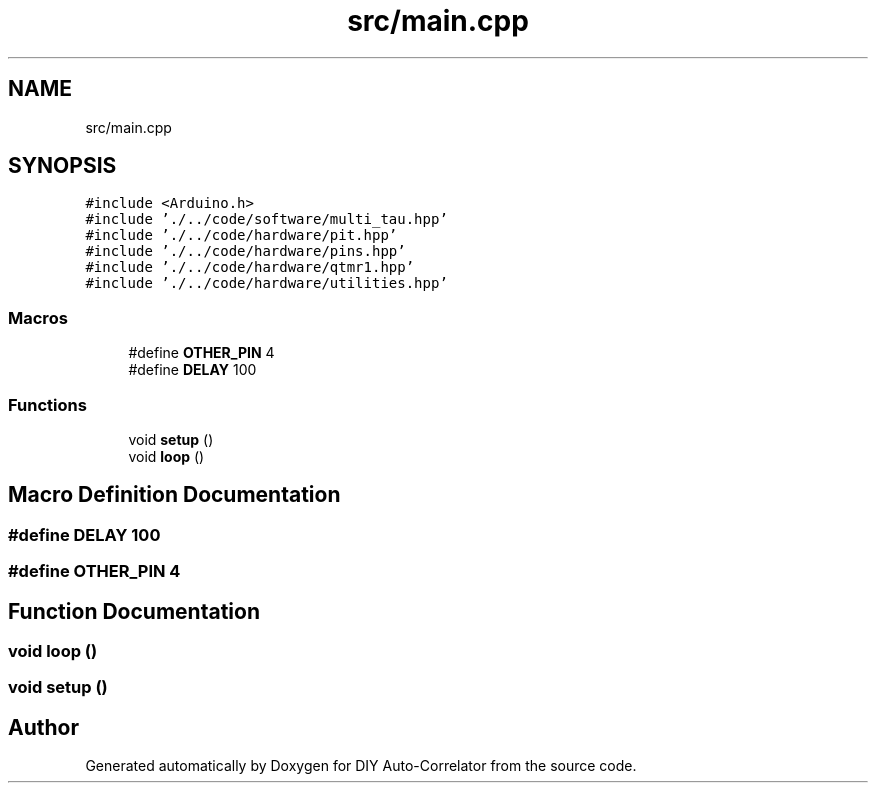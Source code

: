.TH "src/main.cpp" 3 "Fri Sep 3 2021" "Version 1.0" "DIY Auto-Correlator" \" -*- nroff -*-
.ad l
.nh
.SH NAME
src/main.cpp
.SH SYNOPSIS
.br
.PP
\fC#include <Arduino\&.h>\fP
.br
\fC#include '\&./\&.\&./code/software/multi_tau\&.hpp'\fP
.br
\fC#include '\&./\&.\&./code/hardware/pit\&.hpp'\fP
.br
\fC#include '\&./\&.\&./code/hardware/pins\&.hpp'\fP
.br
\fC#include '\&./\&.\&./code/hardware/qtmr1\&.hpp'\fP
.br
\fC#include '\&./\&.\&./code/hardware/utilities\&.hpp'\fP
.br

.SS "Macros"

.in +1c
.ti -1c
.RI "#define \fBOTHER_PIN\fP   4"
.br
.ti -1c
.RI "#define \fBDELAY\fP   100"
.br
.in -1c
.SS "Functions"

.in +1c
.ti -1c
.RI "void \fBsetup\fP ()"
.br
.ti -1c
.RI "void \fBloop\fP ()"
.br
.in -1c
.SH "Macro Definition Documentation"
.PP 
.SS "#define DELAY   100"

.SS "#define OTHER_PIN   4"

.SH "Function Documentation"
.PP 
.SS "void loop ()"

.SS "void setup ()"

.SH "Author"
.PP 
Generated automatically by Doxygen for DIY Auto-Correlator from the source code\&.
